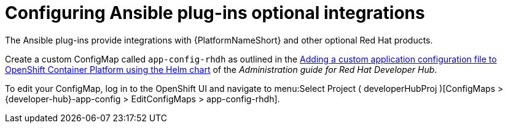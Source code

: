 :_mod-docs-content-type: PROCEDURE

[id="rhdh-configure-optional-integrations_{context}"]
= Configuring Ansible plug-ins optional integrations

The Ansible plug-ins provide integrations with {PlatformNameShort} and other optional Red Hat products.

Create a custom ConfigMap called `app-config-rhdh` as outlined in the
link:{BaseURL}/red_hat_developer_hub/1.2/html-single/administration_guide_for_red_hat_developer_hub/assembly-install-rhdh-ocp#proc-add-custom-app-file-openshift-helm_assembly-install-rhdh-ocp[Adding a custom application configuration file to OpenShift Container Platform using the Helm chart] of the _Administration guide for Red Hat Developer Hub_.

To edit your ConfigMap, log in to the OpenShift UI and navigate to menu:Select Project ( developerHubProj )[ConfigMaps > {developer-hub}-app-config > EditConfigMaps > app-config-rhdh].

